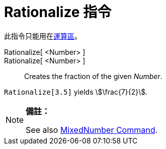 = Rationalize 指令
:page-en: commands/Rationalize
ifdef::env-github[:imagesdir: /zh/modules/ROOT/assets/images]

此指令只能用在xref:/運算區.adoc[運算區]。

Rationalize[ <Number> ]::
Rationalize[ <Number> ]::
  Creates the fraction of the given _Number_.

[EXAMPLE]
====


`++Rationalize[3.5]++` yields stem:[\frac{7}{2}].

====

[NOTE]
====

*備註：*

See also xref:/s_index_php?title=MixedNumber_Command_action=edit_redlink=1.adoc[MixedNumber Command].

====
